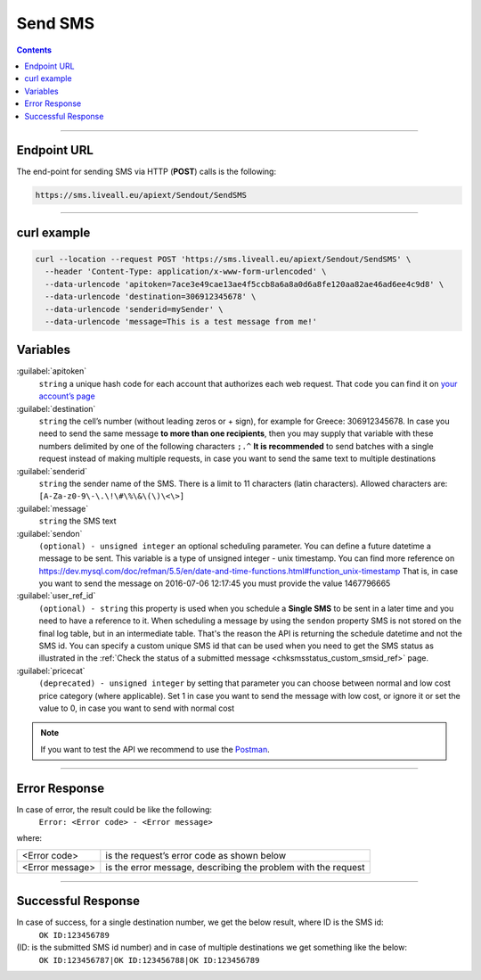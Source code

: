 Send SMS
========

.. figure:: ../../static/Sms-icon-small.png
   :alt: sms-icon-small

.. contents:: Contents
  :local:
  :backlinks: none

------------------------------------------------

Endpoint URL
------------
The end-point for sending SMS via HTTP (**POST**) calls is the following:

.. code:: flatline

  https://sms.liveall.eu/apiext/Sendout/SendSMS

------------------------------------------------

curl example
------------

.. code:: flatline

  curl --location --request POST 'https://sms.liveall.eu/apiext/Sendout/SendSMS' \
    --header 'Content-Type: application/x-www-form-urlencoded' \
    --data-urlencode 'apitoken=7ace3e49cae13ae4f5ccb8a6a8a0d6a8fe120aa82ae46ad6ee4c9d8' \
    --data-urlencode 'destination=306912345678' \
    --data-urlencode 'senderid=mySender' \
    --data-urlencode 'message=This is a test message from me!'


.. _smssendoutform_variables_ref:

Variables
---------

:guilabel:`apitoken`
  ``string`` a unique hash code for each account that authorizes each web request. That code you can find it on `your account’s page`_

:guilabel:`destination`
  ``string`` the cell’s number (without leading zeros or + sign), for example for Greece: 306912345678.
  In case you need to send the same message **to more than one recipients**,
  then you may supply that variable with these numbers delimited by one of the following characters ``;.^``
  **It is recommended** to send batches with a single request instead of making multiple requests,
  in case you want to send the same text to multiple destinations

:guilabel:`senderid`
  ``string`` the sender name of the SMS. There is a limit to 11 characters (latin characters). Allowed characters are: ``[A-Za-z0-9\-\.\!\#\%\&\(\)\<\>]``

:guilabel:`message`
  ``string`` the SMS text

:guilabel:`sendon`
  ``(optional) - unsigned integer`` an optional scheduling parameter. You can define a future datetime a message to be sent. This variable is a type of unsigned integer - unix timestamp. You can find more reference on https://dev.mysql.com/doc/refman/5.5/en/date-and-time-functions.html#function_unix-timestamp That is, in case you want to send the message on 2016-07-06 12:17:45 you must provide the value 1467796665

:guilabel:`user_ref_id`
  ``(optional) - string`` this property is used when you schedule a **Single SMS** to be sent in a later time and you need to have a reference to it. When scheduling a message by using the ``sendon`` property SMS is not stored on the final log table, but in an intermediate table. That's the reason the API is returning the schedule datetime and not the SMS id.
  You can specify a custom unique SMS id that can be used when you need to get the SMS status as illustrated in the :ref:`Check the status of a submitted message <chksmsstatus_custom_smsid_ref>` page.

:guilabel:`pricecat`
  ``(deprecated) - unsigned integer`` by setting that parameter you can choose between normal and low cost price category (where applicable). Set 1 in case you want to send the message with low cost, or ignore it or set the value to 0, in case you want to send with normal cost


.. note:: If you want to test the API we recommend to use the Postman_.

------------------------------------------------

Error Response
--------------

In case of error, the result could be like the following:
  ``Error: <Error code> - <Error message>``

where:

=============== ==============
<Error code>    is the request’s error code as shown below
<Error message> is the error message, describing the problem with the request
=============== ==============

------------------------------------------------

Successful Response
-------------------

In case of success, for a single destination number, we get the below result, where ID is the SMS id:
  ``OK ID:123456789``

(ID: is the submitted SMS id number) and in case of multiple destinations we get something like the below:
  ``OK ID:123456787|OK ID:123456788|OK ID:123456789``


.. _`your account’s page`: https://www.liveall.eu/user
.. _Postman: https://www.postman.com/downloads/
.. _`Check the status of a submitted message`: httpapi/oldapi/index

